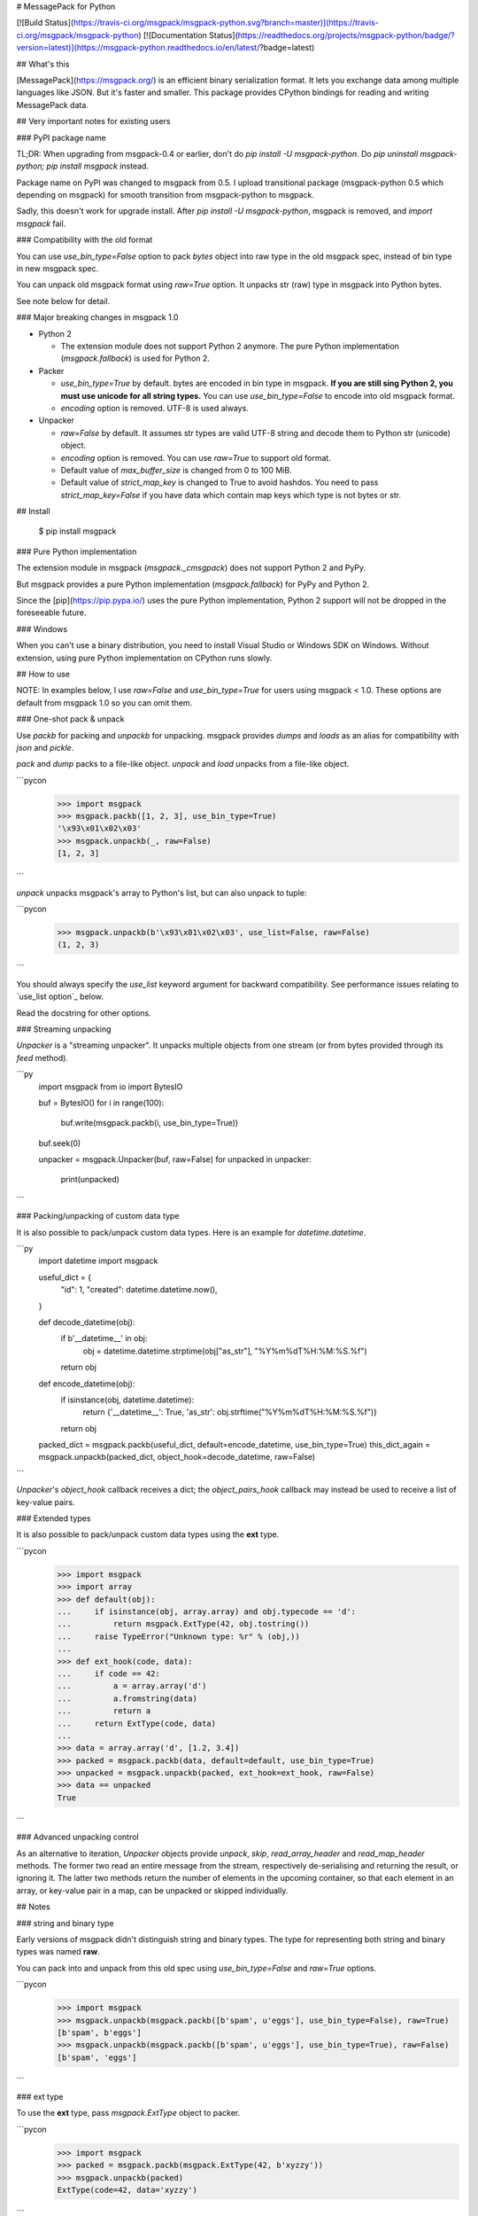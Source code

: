 # MessagePack for Python

[![Build Status](https://travis-ci.org/msgpack/msgpack-python.svg?branch=master)](https://travis-ci.org/msgpack/msgpack-python)
[![Documentation Status](https://readthedocs.org/projects/msgpack-python/badge/?version=latest)](https://msgpack-python.readthedocs.io/en/latest/?badge=latest)

## What's this

[MessagePack](https://msgpack.org/) is an efficient binary serialization format.
It lets you exchange data among multiple languages like JSON.
But it's faster and smaller.
This package provides CPython bindings for reading and writing MessagePack data.


## Very important notes for existing users

### PyPI package name

TL;DR: When upgrading from msgpack-0.4 or earlier, don't do `pip install -U msgpack-python`.
Do `pip uninstall msgpack-python; pip install msgpack` instead.

Package name on PyPI was changed to msgpack from 0.5.
I upload transitional package (msgpack-python 0.5 which depending on msgpack)
for smooth transition from msgpack-python to msgpack.

Sadly, this doesn't work for upgrade install.  After `pip install -U msgpack-python`,
msgpack is removed, and `import msgpack` fail.


### Compatibility with the old format

You can use `use_bin_type=False` option to pack `bytes`
object into raw type in the old msgpack spec, instead of bin type in new msgpack spec.

You can unpack old msgpack format using `raw=True` option.
It unpacks str (raw) type in msgpack into Python bytes.

See note below for detail.


### Major breaking changes in msgpack 1.0

* Python 2

  * The extension module does not support Python 2 anymore.
    The pure Python implementation (`msgpack.fallback`) is used for Python 2.

* Packer

  * `use_bin_type=True` by default.  bytes are encoded in bin type in msgpack.
    **If you are still sing Python 2, you must use unicode for all string types.**
    You can use `use_bin_type=False` to encode into old msgpack format.
  * `encoding` option is removed.  UTF-8 is used always.

* Unpacker

  * `raw=False` by default.  It assumes str types are valid UTF-8 string
    and decode them to Python str (unicode) object.
  * `encoding` option is removed.  You can use `raw=True` to support old format.
  * Default value of `max_buffer_size` is changed from 0 to 100 MiB.
  * Default value of `strict_map_key` is changed to True to avoid hashdos.
    You need to pass `strict_map_key=False` if you have data which contain map keys
    which type is not bytes or str.


## Install


   $ pip install msgpack


### Pure Python implementation

The extension module in msgpack (`msgpack._cmsgpack`) does not support
Python 2 and PyPy.

But msgpack provides a pure Python implementation (`msgpack.fallback`)
for PyPy and Python 2.

Since the [pip](https://pip.pypa.io/) uses the pure Python implementation,
Python 2 support will not be dropped in the foreseeable future.


### Windows

When you can't use a binary distribution, you need to install Visual Studio
or Windows SDK on Windows.
Without extension, using pure Python implementation on CPython runs slowly.


## How to use

NOTE: In examples below, I use `raw=False` and `use_bin_type=True` for users
using msgpack < 1.0. These options are default from msgpack 1.0 so you can omit them.


### One-shot pack & unpack

Use `packb` for packing and `unpackb` for unpacking.
msgpack provides `dumps` and `loads` as an alias for compatibility with
`json` and `pickle`.

`pack` and `dump` packs to a file-like object.
`unpack` and `load` unpacks from a file-like object.

```pycon
   >>> import msgpack
   >>> msgpack.packb([1, 2, 3], use_bin_type=True)
   '\x93\x01\x02\x03'
   >>> msgpack.unpackb(_, raw=False)
   [1, 2, 3]
```

`unpack` unpacks msgpack's array to Python's list, but can also unpack to tuple:

```pycon
   >>> msgpack.unpackb(b'\x93\x01\x02\x03', use_list=False, raw=False)
   (1, 2, 3)
```

You should always specify the `use_list` keyword argument for backward compatibility.
See performance issues relating to `use_list option`_ below.

Read the docstring for other options.


### Streaming unpacking

`Unpacker` is a "streaming unpacker". It unpacks multiple objects from one
stream (or from bytes provided through its `feed` method).

```py
   import msgpack
   from io import BytesIO

   buf = BytesIO()
   for i in range(100):
      buf.write(msgpack.packb(i, use_bin_type=True))

   buf.seek(0)

   unpacker = msgpack.Unpacker(buf, raw=False)
   for unpacked in unpacker:
       print(unpacked)
```


### Packing/unpacking of custom data type

It is also possible to pack/unpack custom data types. Here is an example for
`datetime.datetime`.

```py
    import datetime
    import msgpack

    useful_dict = {
        "id": 1,
        "created": datetime.datetime.now(),
    }

    def decode_datetime(obj):
        if b'__datetime__' in obj:
            obj = datetime.datetime.strptime(obj["as_str"], "%Y%m%dT%H:%M:%S.%f")
        return obj

    def encode_datetime(obj):
        if isinstance(obj, datetime.datetime):
            return {'__datetime__': True, 'as_str': obj.strftime("%Y%m%dT%H:%M:%S.%f")}
        return obj


    packed_dict = msgpack.packb(useful_dict, default=encode_datetime, use_bin_type=True)
    this_dict_again = msgpack.unpackb(packed_dict, object_hook=decode_datetime, raw=False)
```

`Unpacker`'s `object_hook` callback receives a dict; the
`object_pairs_hook` callback may instead be used to receive a list of
key-value pairs.


### Extended types

It is also possible to pack/unpack custom data types using the **ext** type.

```pycon
    >>> import msgpack
    >>> import array
    >>> def default(obj):
    ...     if isinstance(obj, array.array) and obj.typecode == 'd':
    ...         return msgpack.ExtType(42, obj.tostring())
    ...     raise TypeError("Unknown type: %r" % (obj,))
    ...
    >>> def ext_hook(code, data):
    ...     if code == 42:
    ...         a = array.array('d')
    ...         a.fromstring(data)
    ...         return a
    ...     return ExtType(code, data)
    ...
    >>> data = array.array('d', [1.2, 3.4])
    >>> packed = msgpack.packb(data, default=default, use_bin_type=True)
    >>> unpacked = msgpack.unpackb(packed, ext_hook=ext_hook, raw=False)
    >>> data == unpacked
    True
```


### Advanced unpacking control

As an alternative to iteration, `Unpacker` objects provide `unpack`,
`skip`, `read_array_header` and `read_map_header` methods. The former two
read an entire message from the stream, respectively de-serialising and returning
the result, or ignoring it. The latter two methods return the number of elements
in the upcoming container, so that each element in an array, or key-value pair
in a map, can be unpacked or skipped individually.


## Notes

### string and binary type

Early versions of msgpack didn't distinguish string and binary types.
The type for representing both string and binary types was named **raw**.

You can pack into and unpack from this old spec using `use_bin_type=False`
and `raw=True` options.

```pycon
    >>> import msgpack
    >>> msgpack.unpackb(msgpack.packb([b'spam', u'eggs'], use_bin_type=False), raw=True)
    [b'spam', b'eggs']
    >>> msgpack.unpackb(msgpack.packb([b'spam', u'eggs'], use_bin_type=True), raw=False)
    [b'spam', 'eggs']
```

### ext type

To use the **ext** type, pass `msgpack.ExtType` object to packer.

```pycon
    >>> import msgpack
    >>> packed = msgpack.packb(msgpack.ExtType(42, b'xyzzy'))
    >>> msgpack.unpackb(packed)
    ExtType(code=42, data='xyzzy')
```

You can use it with `default` and `ext_hook`. See below.


### Security

To unpacking data received from unreliable source, msgpack provides
two security options.

`max_buffer_size` (default: `100*1024*1024`) limits the internal buffer size.
It is used to limit the preallocated list size too.

`strict_map_key` (default: `True`) limits the type of map keys to bytes and str.
While msgpack spec doesn't limit the types of the map keys,
there is a risk of the hashdos.
If you need to support other types for map keys, use `strict_map_key=False`.


### Performance tips

CPython's GC starts when growing allocated object.
This means unpacking may cause useless GC.
You can use `gc.disable()` when unpacking large message.

List is the default sequence type of Python.
But tuple is lighter than list.
You can use `use_list=False` while unpacking when performance is important.


